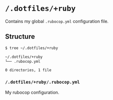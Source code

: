 * =/.dotfiles/+ruby=
Contains my global =.rubocop.yml= configuration file.

** Structure
#+BEGIN_SRC bash
$ tree ~/.dotfiles/+ruby

~/.dotfiles/+ruby
└── .rubocop.yml

0 directories, 1 file

#+END_SRC
*** =/.dotfiles/+ruby/.rubocop.yml=
My rubocop configuration.
